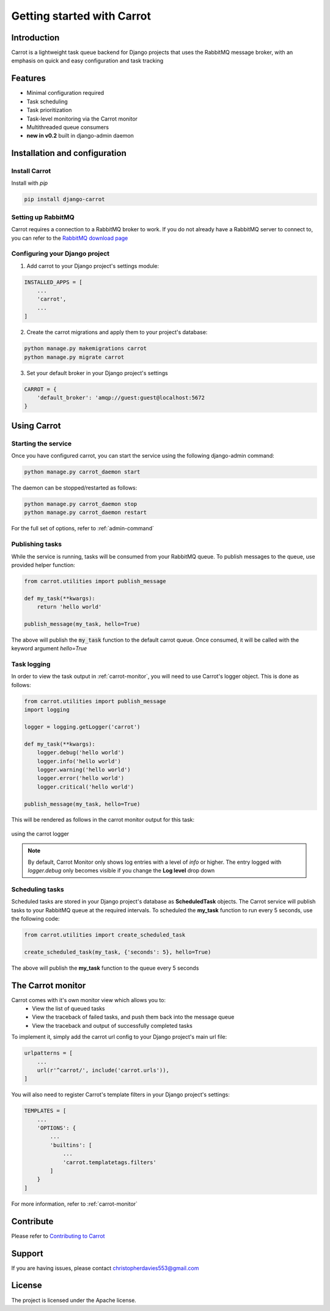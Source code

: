 Getting started with Carrot
===========================

Introduction
------------

Carrot is a lightweight task queue backend for Django projects that uses the RabbitMQ message broker, with an emphasis
on quick and easy configuration and task tracking

Features
--------

- Minimal configuration required
- Task scheduling
- Task prioritization
- Task-level monitoring via the Carrot monitor
- Multithreaded queue consumers
- **new in v0.2** built in django-admin daemon


Installation and configuration
------------------------------

Install Carrot
**************

Install with *pip*

.. code-block:: bash

    pip install django-carrot

Setting up RabbitMQ
*******************

Carrot requires a connection to a RabbitMQ broker to work. If you do not already have a RabbitMQ server to connect to,
you can refer to the `RabbitMQ download page <http://www.rabbitmq.com/download.html>`_

Configuring your Django project
*******************************

1. Add carrot to your Django project's settings module:

.. code-block:: python

    INSTALLED_APPS = [
        ...
        'carrot',
        ...
    ]

2. Create the carrot migrations and apply them to your project's database:

.. code-block:: bash

    python manage.py makemigrations carrot
    python manage.py migrate carrot

3. Set your default broker in your Django project's settings

.. code-block:: python

    CARROT = {
        'default_broker': 'amqp://guest:guest@localhost:5672
    }


Using Carrot
------------

Starting the service
********************

Once you have configured carrot, you can start the service using the following django-admin command:

.. code-block:: bash

    python manage.py carrot_daemon start

The daemon can be stopped/restarted as follows:

.. code-block:: bash

    python manage.py carrot_daemon stop
    python manage.py carrot_daemon restart

For the full set of options, refer to :ref:`admin-command`


Publishing tasks
****************

While the service is running, tasks will be consumed from your RabbitMQ queue. To publish messages to the queue, use
provided helper function:

.. code-block:: python

    from carrot.utilities import publish_message

    def my_task(**kwargs):
        return 'hello world'

    publish_message(my_task, hello=True)


The above will publish the :code:`my_task` function to the default carrot queue. Once consumed, it will be
called with the keyword argument *hello=True*

Task logging
************

In order to view the task output in :ref:`carrot-monitor`, you will need to use Carrot's logger object. This is done
as follows:

.. code-block:: python

    from carrot.utilities import publish_message
    import logging

    logger = logging.getLogger('carrot')

    def my_task(**kwargs):
        logger.debug('hello world')
        logger.info('hello world')
        logger.warning('hello world')
        logger.error('hello world')
        logger.critical('hello world')

    publish_message(my_task, hello=True)

This will be rendered as follows in the carrot monitor output for this task:

.. figure:: /images/0.2/task-logging.png
    :width: 600px
    :align: center
    :height: 100px
    :figclass: align-center

    using the carrot logger

.. note::
    By default, Carrot Monitor only shows log entries with a level of *info* or higher. The entry logged with
    `logger.debug` only becomes visible if you change the **Log level** drop down


Scheduling tasks
****************

Scheduled tasks are stored in your Django project's database as **ScheduledTask** objects. The Carrot service will
publish tasks to your RabbitMQ queue at the required intervals. To scheduled the **my_task** function to run every 5
seconds, use the following code:

.. code-block:: python

    from carrot.utilities import create_scheduled_task

    create_scheduled_task(my_task, {'seconds': 5}, hello=True)

The above will publish the **my_task** function to the queue every 5 seconds


The Carrot monitor
------------------

Carrot comes with it's own monitor view which allows you to:
    - View the list of queued tasks
    - View the traceback of failed tasks, and push them back into the message queue
    - View the traceback and output of successfully completed tasks

To implement it, simply add the carrot url config to your Django project's main url file:

.. code-block:: python

    urlpatterns = [
        ...
        url(r'^carrot/', include('carrot.urls')),
    ]

You will also need to register Carrot's template filters in your Django project's settings:


.. code-block:: python

    TEMPLATES = [
        ...
        'OPTIONS': {
            ...
            'builtins': [
                ...
                'carrot.templatetags.filters'
            ]
        }
    ]

For more information, refer to :ref:`carrot-monitor`

Contribute
----------

Please refer to `Contributing to Carrot <https://github.com/chris104957/django-carrot/blob/master/CONTRIBUTING.md>`_

Support
-------

If you are having issues, please contact christopherdavies553@gmail.com

License
-------

The project is licensed under the Apache license.
